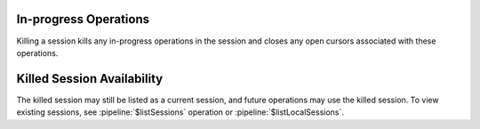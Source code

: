 In-progress Operations
~~~~~~~~~~~~~~~~~~~~~~

Killing a session kills any in-progress operations in the session and
closes any open cursors associated with these operations.

Killed Session Availability
~~~~~~~~~~~~~~~~~~~~~~~~~~~

The killed session may still be listed as a current session, and future
operations may use the killed session. To view existing sessions, see
:pipeline:`$listSessions` operation or :pipeline:`$listLocalSessions`.

